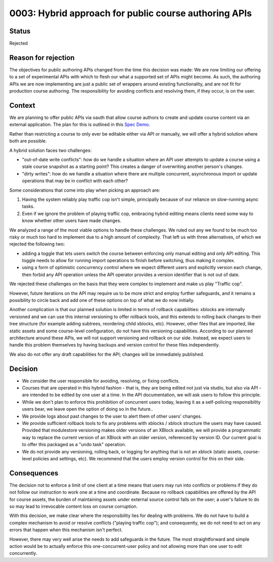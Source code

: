 0003: Hybrid approach for public course authoring APIs
======================================================

Status
------

Rejected

Reason for rejection
--------------------

The objectives for public authoring APIs changed from the time this decision was made:
We are now limiting our offering to a set of experimental APIs with which to flesh our what a supported set of APIs might become. As such, the authoring APIs we are now implementing
are just a public set of wrappers around existing functionality, and are not fit for production course authoring. The responsibility for avoiding conflicts and resolving them, if they occur, is on the user.

Context
-------

We are planning to offer public APIs via oauth that allow course authors to create
and update course content via an external application. The plan for this is outlined in this
`Spec Demo`_.

.. _`Spec Demo`: https://openedx.atlassian.net/wiki/spaces/COMM/pages/3696066564/Spec+Memo+API-Based+Management+of+edX+Course+Blocks+Outlines+and+Settings+MVP.

Rather than restricting a course to only ever be editable either via API or manually,
we will offer a hybrid solution where both are possible.

A hybrid solution faces two challenges:

- "out-of-date write conflicts": how do we handle a situation where an API user attempts to update
  a course using a stale course snapshot as a starting point?
  This creates a danger of overwriting another person's changes.
- "dirty writes": how do we handle a situation where there are multiple concurrent, asynchronous import or update 
  operations that may be in conflict with each other?

Some considerations that come into play when picking an approach are:

1. Having the system reliably play traffic cop isn't simple, principally because of our reliance on slow-running async tasks.
2. Even if we ignore the problem of playing traffic cop, embracing hybrid editing means clients need some way to know
   whether other users have made changes.

We analyzed a range of the most viable options to handle these challenges.
We ruled out any we found to be much too risky or much too hard to implement due to a high amount of complexity.
That left us with three alternatives, of which we rejected the following two:

- adding a toggle that lets users switch the course between enforcing only manual editing
  and only API editing. This toggle needs to allow for running import operations to finish before switching, thus making it complex.
- using a form of optimistic concurrency control where we expect different users and explicitly version each change, then forbid
  any API operation unless the API operator provides a version identifier that is not out of date.

We rejected these challenges on the basis that they were complex to implement and make us play "Traffic cop".

However, future iterations on the API may require us to be more strict and employ further safeguards, and it remains a possibility to circle
back and add one of these options on top of what we do now initially.

Another complication is that our planned solution is limited in terms of rollback capabilities: xblocks are internally versioned
and we can use this internal versioning to offer rollback tools, and this extends to rolling back changes to their tree structure
(for example adding subtrees, reordering child xblocks, etc). However, other files that are imported, like static assets and some course-level
configuration, do not have this versioning capabilities. According to our planned architecture around these APIs, we will not support versioning
and rollback on our side. Instead, we expect users to handle this problem themselves by having backups and version control for these files independently.

We also do not offer any draft capabilities for the API; changes will be immediately published.

Decision
--------

- We consider the user responsible for avoiding, resolving, or fixing conflicts.
- Courses that are operated in this hybrid fashion - that is, they are being edited not just via studio, but also via API -
  are intended to be edited by one user at a time. In the API documentation, we will ask users to follow this principle.
- While we don't plan to enforce this prohibition of concurrent users today, leaving it as a self-policing responsibility users bear,
  we leave open the option of doing so in the future..
- We provide logs about past changes to the user to alert them of other users' changes.
- We provide sufficient rollback tools to fix any problems with xblocks / xblock structure the users may have caused.
  Provided that modulestore versioning makes older versions of an XBlock available, we will provide a programmatic way to replace the current version
  of an XBlock with an older version, referenced by version ID.
  Our current goal is to offer this packaged as a "undo task" operation.
- We do not provide any versioning, rolling back, or logging for anything that is not an xblock (static assets,
  course-level policies and settings, etc). We recommend that the users employ version control for this on their side.

Consequences
------------

The decision not to enforce a limit of one client at a time means that users may run into conflicts or problems if they
do not follow our instruction to work one at a time and coordinate.
Because no rollback capabilities are offered by the API for course assets, the burden of maintaining assets under external
source control falls on the user; a user's failure to do so may lead to irrevocable content loss on course corruption.

With this decision, we make clear where the responsibility lies for dealing with problems. We do not have to
build a complex mechanism to avoid or resolve conflicts ("playing traffic cop");
and consequently, we do not need to act on any errors that happen when this mechanism isn't perfect.

However, there may very well arise the needs to add safeguards in the future. The most straightforward and simple action would be to
actually enforce this one-concurrent-user policy and not allowing more than one user to edit concurrently.
